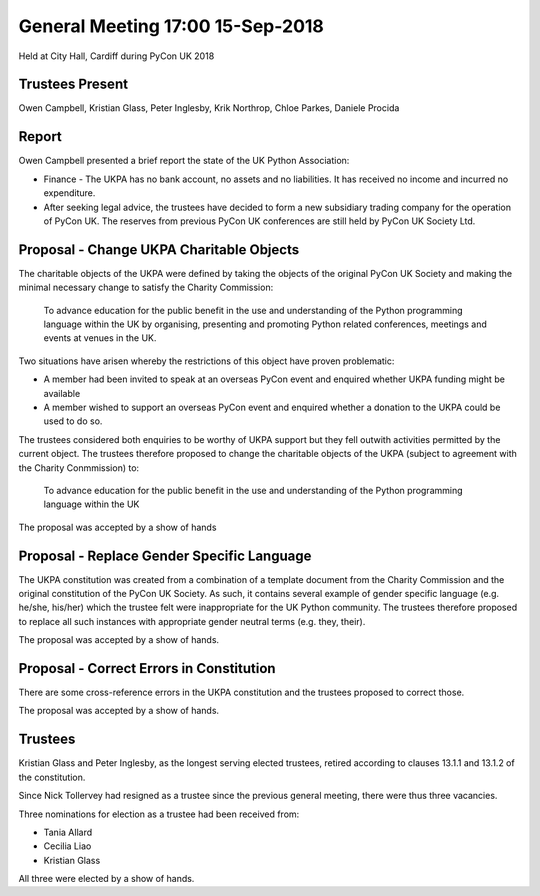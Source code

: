General Meeting 17:00 15-Sep-2018
=================================
Held at City Hall, Cardiff during PyCon UK 2018

Trustees Present
----------------
Owen Campbell, Kristian Glass, Peter Inglesby, Krik Northrop, Chloe Parkes, Daniele Procida

Report
------
Owen Campbell presented a brief report the state of the UK Python Association:

* Finance - The UKPA has no bank account, no assets and no liabilities. It has received no income and incurred no expenditure.
* After seeking legal advice, the trustees have decided to form a new subsidiary trading company for the operation of PyCon UK. The reserves from previous PyCon UK conferences are still held by PyCon UK Society Ltd.

Proposal - Change UKPA Charitable Objects
-----------------------------------------
The charitable objects of the UKPA were defined by taking the objects of the original PyCon UK Society and making the minimal necessary change to satisfy the Charity Commission:

   To advance education for the public benefit in the use and understanding of the Python programming language within the UK by organising, presenting and promoting Python related conferences, meetings and events at venues in the UK.

Two situations have arisen whereby the restrictions of this object have proven problematic:

* A member had been invited to speak at an overseas PyCon event and enquired whether UKPA funding might be available
* A member wished to support an overseas PyCon event and enquired whether a donation to the UKPA could be used to do so.

The trustees considered both enquiries to be worthy of UKPA support but they fell outwith activities permitted by the current object. The trustees therefore proposed to change the charitable objects of the UKPA (subject to agreement with the Charity Conmmission) to:

   To advance education for the public benefit in the use and understanding of the Python programming language within the UK
   
The proposal was accepted by a show of hands


Proposal - Replace Gender Specific Language
-------------------------------------------
The UKPA constitution was created from a combination of a template document from the Charity Commission and the original constitution of the PyCon UK Society. As such, it contains several example of gender specific language (e.g. he/she, his/her) which the trustee felt were inappropriate for the UK Python community. The trustees therefore proposed to replace all such instances with appropriate gender neutral terms (e.g. they, their).

The proposal was accepted by a show of hands.

Proposal - Correct Errors in Constitution
-----------------------------------------
There are some cross-reference errors in the UKPA constitution and the trustees proposed to correct those.

The proposal was accepted by a show of hands.

Trustees
--------
Kristian Glass and Peter Inglesby, as the longest serving elected trustees, retired according to clauses 13.1.1 and 13.1.2 of the constitution.

Since Nick Tollervey had resigned as a trustee since the previous general meeting, there were thus three vacancies.

Three nominations for election as a trustee had been received from:

* Tania Allard
* Cecilia Liao
* Kristian Glass

All three were elected by a show of hands.
